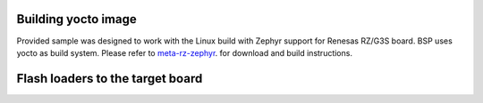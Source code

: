.. _Building yocto image:

Building yocto image
====================


Provided sample was designed to work with the Linux build with Zephyr support for Renesas RZ/G3S
board. BSP uses yocto as build system.
Please refer to `meta-rz-zephyr`_. for download and build instructions.

.. _meta-rz-zephyr: https://gitbud.epam.com/rec-rzzp/meta-zephyr-rz/-/blob/rzg3s_dev/README.md



.. _Flash loaders:

Flash loaders to the target board
=================================